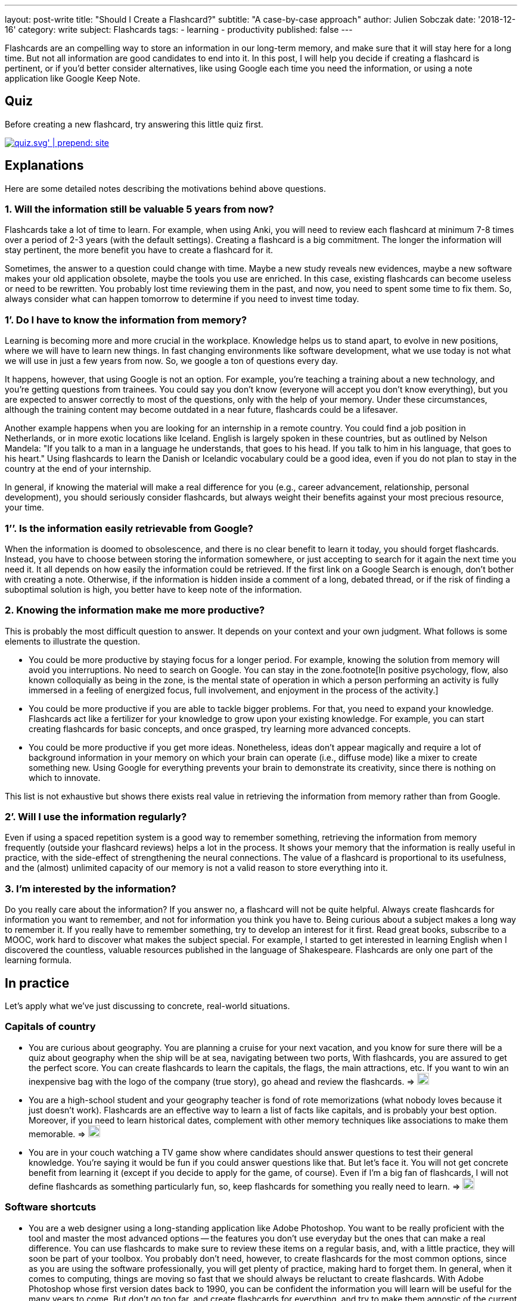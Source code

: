 ---
layout: post-write
title: "Should I Create a Flashcard?"
subtitle: "A case-by-case approach"
author: Julien Sobczak
date: '2018-12-16'
category: write
subject: Flashcards
tags:
  - learning
  - productivity
published: false
---

[.lead]
Flashcards are an compelling way to store an information in our long-term memory, and make sure that it will stay here for a long time. But not all information are good candidates to end into it. In this post, I will help you decide if creating a flashcard is pertinent, or if you'd better consider alternatives, like using Google each time you need the information, or using a note application like Google Keep Note.

== Quiz

Before creating a new flashcard, try answering this little quiz first.

image::{{ '/posts_resources/2018-12-16-should-i-create-a-flashcard/quiz.svg' | prepend: site.baseurl}}[link={{ '/posts_resources/2018-12-16-should-i-create-a-flashcard/quiz.svg' | prepend: site.baseurl}}]


== Explanations

Here are some detailed notes describing the motivations behind above questions.

=== 1. Will the information still be valuable 5 years from now?

Flashcards take a lot of time to learn. For example, when using Anki, you will need to review each flashcard at minimum 7-8 times over a period of 2-3 years (with the default settings). Creating a flashcard is a big commitment. The longer the information will stay pertinent, the more benefit you have to create a flashcard for it.

Sometimes, the answer to a question could change with time. Maybe a new study reveals new evidences, maybe a new software makes your old application obsolete, maybe the tools you use are enriched. In this case, existing flashcards can become useless or need to be rewritten. You probably lost time reviewing them in the past, and now, you need to spent some time to fix them. So, always consider what can happen tomorrow to determine if you need to invest time today.

=== 1’. Do I have to know the information from memory?

Learning is becoming more and more crucial in the workplace. Knowledge helps us to stand apart, to evolve in new positions, where we will have to learn new things. In fast changing environments like software development, what we use today is not what we will use in just a few years from now. So, we google a ton of questions every day.

It happens, however, that using Google is not an option. For example, you’re teaching a training about a new technology, and you’re getting questions from trainees. You could say you don’t know (everyone will accept you don’t know everything), but you are expected to answer correctly to most of the questions, only with the help of your memory. Under these circumstances, although the training content may become outdated in a near future, flashcards could be a lifesaver.

Another example happens when you are looking for an internship in a remote country. You could find a job position in Netherlands, or in more exotic locations like Iceland. English is largely spoken in these countries, but as outlined by Nelson Mandela: "If you talk to a man in a language he understands, that goes to his head. If you talk to him in his language, that goes to his heart." Using flashcards to learn the Danish or Icelandic vocabulary could be a good idea, even if you do not plan to stay in the country at the end of your internship.

In general, if knowing the material will make a real difference for you (e.g., career advancement, relationship, personal development), you should seriously consider flashcards, but always weight their benefits against your most precious resource, your time.

=== 1’’. Is the information easily retrievable from Google?

When the information is doomed to obsolescence, and there is no clear benefit to learn it today, you should forget flashcards. Instead, you have to choose between storing the information somewhere, or just accepting to search for it again the next time you need it. It all depends on how easily the information could be retrieved. If the first link on a Google Search is enough, don't bother with creating a note. Otherwise, if the information is hidden inside a comment of a long, debated thread, or if the risk of finding a suboptimal solution is high, you better have to keep note of the information.

=== 2. Knowing the information make me more productive?

This is probably the most difficult question to answer. It depends on your context and your own judgment. What follows is some elements to illustrate the question.

* You could be more productive by staying focus for a longer period. For example, knowing the solution from memory will avoid you interruptions. No need to search on Google. You can stay in the zone.footnote[In positive psychology, flow, also known colloquially as being in the zone, is the mental state of operation in which a person performing an activity is fully immersed in a feeling of energized focus, full involvement, and enjoyment in the process of the activity.]

* You could be more productive if you are able to tackle bigger problems. For that, you need to expand your knowledge. Flashcards act like a fertilizer for your knowledge to grow upon your existing knowledge. For example, you can start creating flashcards for basic concepts, and once grasped, try learning more advanced concepts.

* You could be more productive if you get more ideas. Nonetheless, ideas don't appear magically and require a lot of background information in your memory on which your brain can operate (i.e., diffuse mode) like a mixer to create something new. Using Google for everything prevents your brain to demonstrate its creativity, since there is nothing on which to innovate.

This list is not exhaustive but shows there exists real value in retrieving the information from memory rather than from Google.

=== 2’. Will I use the information regularly?

Even if using a spaced repetition system is a good way to remember something, retrieving the information from memory frequently (outside your flashcard reviews) helps a lot in the process. It shows your memory that the information is really useful in practice, with the side-effect of strengthening the neural connections. The value of a flashcard is proportional to its usefulness, and the (almost) unlimited capacity of our memory is not a valid reason to store everything into it.

=== 3. I’m interested by the information?

Do you really care about the information? If you answer no, a flashcard will not be quite helpful. Always create flashcards for information you want to remember, and not for information you think you have to. Being curious about a subject makes a long way to remember it. If you really have to remember something, try to develop an interest for it first. Read great books, subscribe to a MOOC, work hard to discover what makes the subject special. For example, I started to get interested in learning English when I discovered the countless, valuable resources published in the language of Shakespeare. Flashcards are only one part of the learning formula.

== In practice

Let's apply what we've just discussing to concrete, real-world situations.

=== Capitals of country

* You are curious about geography. You are planning a cruise for your next vacation, and you know for sure there will be a quiz about geography when the ship will be at sea, navigating between two ports, With flashcards, you are assured to get the perfect score. You can create flashcards to learn the capitals, the flags, the main attractions, etc. If you want to win an inexpensive bag with the logo of the company (true story), go ahead and review the flashcards. => image:{{ '/posts_resources/2018-12-16-should-i-create-a-flashcard/yes.png' | prepend: site.baseurl}}[height=20]

* You are a high-school student and your geography teacher is fond of rote memorizations (what nobody loves because it just doesn't work). Flashcards are an effective way to learn a list of facts like capitals, and is probably your best option. Moreover, if you need to learn historical dates, complement with other memory techniques like associations to make them memorable. => image:{{ '/posts_resources/2018-12-16-should-i-create-a-flashcard/yes.png' | prepend: site.baseurl}}[height=20]


* You are in your couch watching a TV game show where candidates should answer questions to test their general knowledge. You're saying it would be fun if you could answer questions like that. But let's face it. You will not get concrete benefit from learning it (except if you decide to apply for the game, of course). Even if I'm a big fan of flashcards, I will not define flashcards as something particularly fun, so, keep flashcards for something you really need to learn. => image:{{ '/posts_resources/2018-12-16-should-i-create-a-flashcard/no.png' | prepend: site.baseurl}}[height=20]

=== Software shortcuts

* You are a web designer using a long-standing application like Adobe Photoshop. You want to be really proficient with the tool and master the most advanced options -- the features you don't use everyday but the ones that can make a real difference. You can use flashcards to make sure to review these items on a regular basis, and, with a little practice, they will soon be part of your toolbox. You probably don't need, however, to create flashcards for the most common options, since as you are using the software professionally, you will get plenty of practice, making hard to forget them. In general, when it comes to computing, things are moving so fast that we should always be reluctant to create flashcards. With Adobe Photoshop whose first version dates back to 1990, you can be confident the information you will learn will be useful for the many years to come. But don't go too far, and create flashcards for everything, and try to make them agnostic of the current version. => image:{{ '/posts_resources/2018-12-16-should-i-create-a-flashcard/yes.png' | prepend: site.baseurl}}[height=20]

* You are a software developer newly hired, and as part of your welcome package, you've just got a Mac laptop. You first steps on MacOS are hesitant. You was used to Linux, and even if there are some commonalities between them, you are struggling to find your marks. In this case, it can be a good idea to create flashcards to learn the trackpad gesture movements, and also the shortcuts to navigate with ease between applications. Otherwise, you will inevitably find different, but suboptimal ways to reach your goals, for example, using the mouse, and as habits are hard to change, why not start off on the right foot? But remember shortcuts are not very memorable. Try to understand why this shortcut was chosen in the first place, and visualise yourself entering the key bindings when reviewing the flashcards. And, as always, practice. => image:{{ '/posts_resources/2018-12-16-should-i-create-a-flashcard/yes.png' | prepend: site.baseurl}}[height=20]

=== Programming stuffs (developer only)

* You are a front-end developer, and there is a new framework about which everyone is talking about. You've just decide you need to learn it because you see more and more job positions asking for it. You can follow tutorials, read books on the subject, but without regular practice, you will very quickly forget most of your reading. You can also start working on a small side project, but unless you devote a lot of time, you will not have the opportunity to experiment with edge cases and advanced topics. Flashcards could be helpful. But front technologies are moving faster than anything else, and you are still not sure to commit yourself to this new framework. It's a difficult choice. There is no correct answer. For example, I created specific flashcards about the Spring framework as I was teaching the training. They clearly helped me to obtain the certification, and to answer trainees' questions. In practice, I've find more valuable to focus on patterns and principles when creating flashcards, as they generally outlast the framework.  => image:{{ '/posts_resources/2018-12-16-should-i-create-a-flashcard/yes.png' | prepend: site.baseurl}}[height=20] image:{{ '/posts_resources/2018-12-16-should-i-create-a-flashcard/no.png' | prepend: site.baseurl}}[height=20]

== In conclusion

Creating a flashcard takes time, but reviewing it takes even longer. By asking you just a few questions, you can avoid spending time on useless flashcards, and more time reviewing the most useful ones. A good flashcard stays relevant over time, helps you progress, and concerns something you care about. If these conditions are not satisfied, think twice before creating the flashcard.

